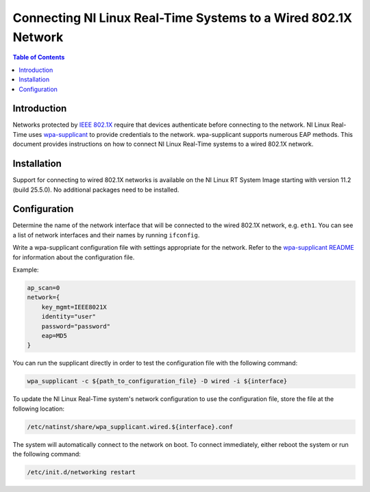 ===============================================================
Connecting NI Linux Real-Time Systems to a Wired 802.1X Network
===============================================================

.. contents:: Table of Contents
   :depth: 2
   :local:

Introduction
============

Networks protected by `IEEE 802.1X`_ require that devices authenticate before
connecting to the network.
NI Linux Real-Time uses `wpa-supplicant`_ to provide credentials to the network.
wpa-supplicant supports numerous EAP methods.
This document provides instructions on how to connect NI Linux Real-Time systems
to a wired 802.1X network.

.. _IEEE 802.1X: https://en.wikipedia.org/wiki/IEEE_802.1X
.. _wpa-supplicant: https://w1.fi/wpa_supplicant/

Installation
============

Support for connecting to wired 802.1X networks is available on the NI Linux RT System
Image starting with version 11.2 (build 25.5.0).
No additional packages need to be installed.

Configuration
=============

Determine the name of the network interface that will be connected to the wired 802.1X
network, e.g. ``eth1``.
You can see a list of network interfaces and their names by running ``ifconfig``.

Write a wpa-supplicant configuration file with settings appropriate for the network.
Refer to the `wpa-supplicant README`_ for information about the configuration file.

.. _wpa-supplicant README: https://w1.fi/cgit/hostap/plain/wpa_supplicant/README

Example:

.. code-block:: text

    ap_scan=0
    network={
    	key_mgmt=IEEE8021X
    	identity="user"
    	password="password"
    	eap=MD5
    }

You can run the supplicant directly in order to test the configuration file with the
following command:

.. code:: bash

    wpa_supplicant -c ${path_to_configuration_file} -D wired -i ${interface}

To update the NI Linux Real-Time system's network configuration to use
the configuration file, store the file at the following location:

.. code-block:: text

    /etc/natinst/share/wpa_supplicant.wired.${interface}.conf

The system will automatically connect to the network on boot.
To connect immediately, either reboot the system or run the following command:

.. code:: bash

    /etc/init.d/networking restart

